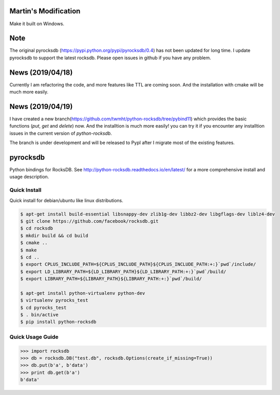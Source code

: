 Martin's Modification
=========

Make it built on Windows.

Note
=========
The original pyrocksdb (https://pypi.python.org/pypi/pyrocksdb/0.4) has not been updated for long time. I update pyrocksdb to support the latest rocksdb. Please open issues in github if you have any problem.

News (2019/04/18)
=========
Currently I am refactoring the code, and more features like TTL are coming soon. And the installation with cmake will be much more easily. 

News (2019/04/19)
=========
I have created a new branch(https://github.com/twmht/python-rocksdb/tree/pybind11) which provides the basic functions (`put`, `get` and `delete`) now. And the installtion is much more easily!  you can try it if you encounter any installtion issues in the current version of `python-rocksdb`.

The branch is under development and will be released to PypI after I migrate most of the existing features.

pyrocksdb
=========

Python bindings for RocksDB.
See http://python-rocksdb.readthedocs.io/en/latest/ for a more comprehensive install and usage description.


Quick Install
-------------

Quick install for debian/ubuntu like linux distributions.

.. code-block:: bash

    $ apt-get install build-essential libsnappy-dev zlib1g-dev libbz2-dev libgflags-dev liblz4-dev
    $ git clone https://github.com/facebook/rocksdb.git
    $ cd rocksdb
    $ mkdir build && cd build
    $ cmake ..
    $ make
    $ cd ..
    $ export CPLUS_INCLUDE_PATH=${CPLUS_INCLUDE_PATH}${CPLUS_INCLUDE_PATH:+:}`pwd`/include/
    $ export LD_LIBRARY_PATH=${LD_LIBRARY_PATH}${LD_LIBRARY_PATH:+:}`pwd`/build/
    $ export LIBRARY_PATH=${LIBRARY_PATH}${LIBRARY_PATH:+:}`pwd`/build/

    $ apt-get install python-virtualenv python-dev
    $ virtualenv pyrocks_test
    $ cd pyrocks_test
    $ . bin/active
    $ pip install python-rocksdb


Quick Usage Guide
-----------------

.. code-block:: pycon

    >>> import rocksdb
    >>> db = rocksdb.DB("test.db", rocksdb.Options(create_if_missing=True))
    >>> db.put(b'a', b'data')
    >>> print db.get(b'a')
    b'data'
